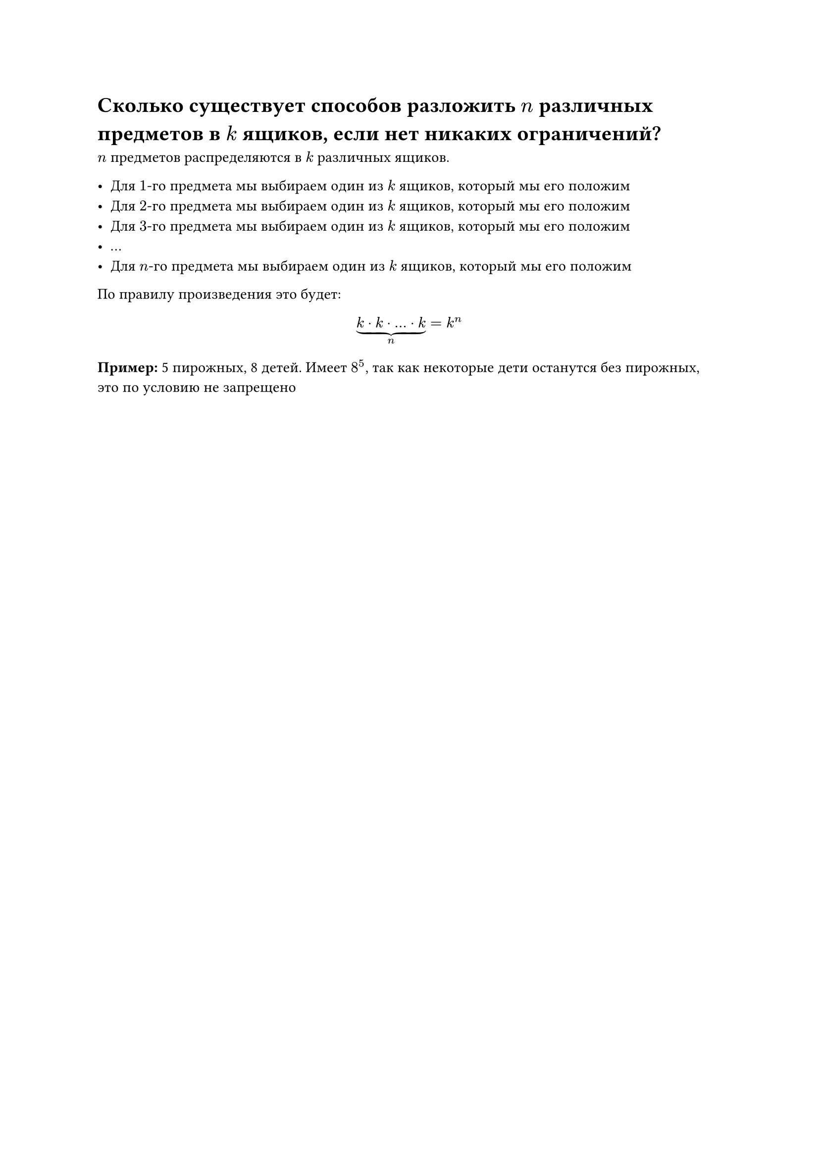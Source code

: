 = Сколько существует способов разложить $n$ различных предметов в $k$ ящиков, если нет никаких ограничений?

$n$ предметов распределяются в $k$ различных ящиков.

- Для $1$-го предмета мы выбираем один из $k$ ящиков, который мы его положим
- Для $2$-го предмета мы выбираем один из $k$ ящиков, который мы его положим
- Для $3$-го предмета мы выбираем один из $k$ ящиков, который мы его положим
- ...
- Для $n$-го предмета мы выбираем один из $k$ ящиков, который мы его положим

По правилу произведения это будет:

$ underbrace(k dot k dot dots dot k, n) = k^n $

*Пример:* 5 пирожных, 8 детей. Имеет $8^5$, так как некоторые дети останутся без пирожных, это по условию не запрещено
